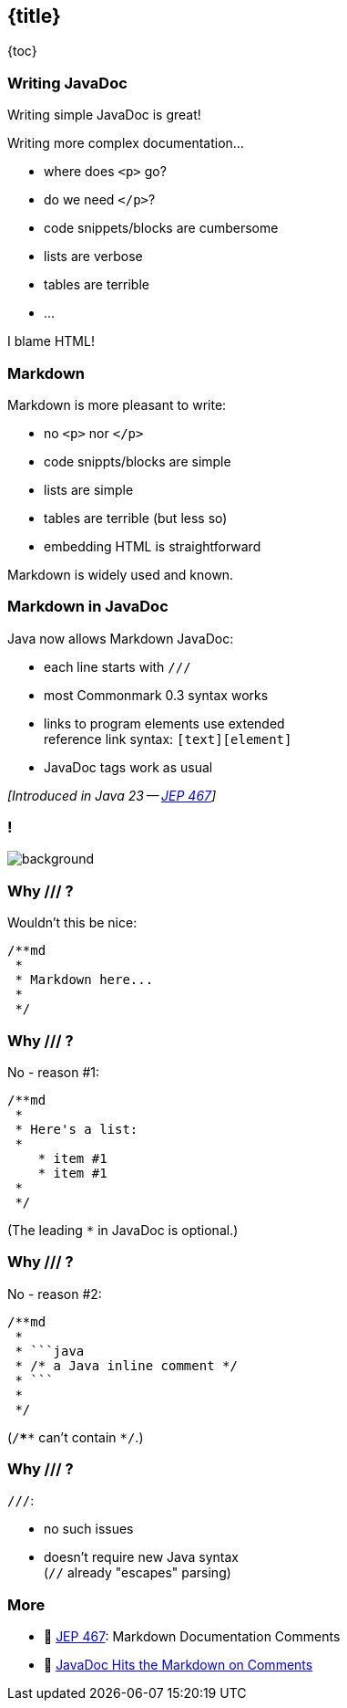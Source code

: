 == {title}

{toc}

=== Writing JavaDoc

Writing simple JavaDoc is great!

Writing more complex documentation...

* where does `<p>` go?
* do we need `</p>`?
* code snippets/blocks are cumbersome
* lists are verbose
* tables are terrible
* ...

[%step]
I blame HTML!

=== Markdown

Markdown is more pleasant to write:

* no `<p>` nor `</p>`
* code snippts/blocks are simple
* lists are simple
* tables are terrible (but less so)
* embedding HTML is straightforward

Markdown is widely used and known.

=== Markdown in JavaDoc

Java now allows Markdown JavaDoc:

* each line starts with `///`
* most Commonmark 0.3 syntax works
* links to program elements use extended +
  reference link syntax: `[text][element]`
* JavaDoc tags work as usual

_[Introduced in Java 23 -- https://openjdk.org/jeps/467[JEP 467]]_

[state="empty",background-color="white"]
=== !
image::images/javadoc-markdown-diff.png[background, size=contain]

=== Why /// ?

Wouldn't this be nice:

```java
/**md
 *
 * Markdown here...
 *
 */
```

=== Why /// ?

No - reason #1:

```java
/**md
 *
 * Here's a list:
 *
    * item #1
    * item #1
 *
 */
```

(The leading `*` in JavaDoc is optional.)

=== Why /// ?

No - reason #2:

```java
/**md
 *
 * ```java
 * /* a Java inline comment */
 * ```
 *
 */
```

(`/****` can't contain `*/`.)

=== Why /// ?

`///`:

* no such issues
* doesn't require new Java syntax +
  (`//` already "escapes" parsing)

=== More

* 📝 https://openjdk.org/jeps/467[JEP 467]: Markdown Documentation Comments
* 🎥 https://www.youtube.com/watch?v=AvAIFq4fLPw[JavaDoc Hits the Markdown on Comments]
